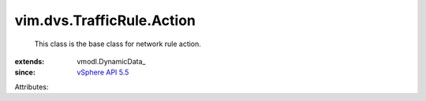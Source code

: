 
vim.dvs.TrafficRule.Action
==========================
  This class is the base class for network rule action.
:extends: vmodl.DynamicData_
:since: `vSphere API 5.5 <vim/version.rst#vimversionversion9>`_

Attributes:
